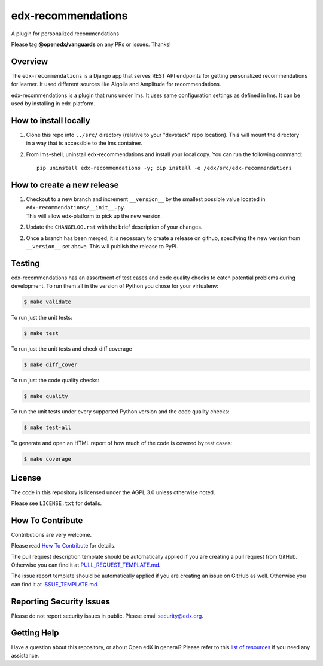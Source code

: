 edx-recommendations
=============================

|pypi-badge| |license-badge| |Status|

A plugin for personalized recommendations

Please tag **@openedx/vanguards** on any PRs or issues.  Thanks!

Overview
---------

The ``edx-recommendations`` is a Django app that serves REST API endpoints for
getting personalized recommendations for learner. It used different sources
like Algolia and Amplitude for recommendations.

edx-recommendations is a plugin that runs under lms. It uses same configuration settings as defined in lms.
It can be used by installing in edx-platform.

How to install locally
--------------------------

1. | Clone this repo into ``../src/`` directory (relative to your "devstack" repo location). This will mount the directory
   | in a way that is accessible to the lms container.

2. From lms-shell, uninstall edx-recommendations and install your local copy. You can run the following command::

    pip uninstall edx-recommendations -y; pip install -e /edx/src/edx-recommendations


How to create a new release
---------------------------

1. | Checkout to a new branch and increment ``__version__`` by the smallest possible value located in ``edx-recommendations/__init__.py``.
   | This will allow edx-platform to pick up the new version.

2. Update the ``CHANGELOG.rst`` with the brief description of your changes.

2. | Once a branch has been merged, it is necessary to create a release on github, specifying the new version from
   | ``__version__`` set above. This will publish the release to PyPI.


.. Unit Testing
.. ------------
.. mock_apps folder: Since edx-recommendations depends on platform during actual runtime, for unit tests, we need to mock various
.. endpoints and calls. To this end, they are mocked in the mock_apps folder.

.. followed by::

..     $ cd /edx/src/edx-recommendations
..     virtualenv edx-recommendations-env
..     source edx-recommendations-env/bin/activate
..     make requirements
..     make test

.. This will run the unit tests and code coverage numbers

Testing
-------

edx-recommendations has an assortment of test cases and code quality
checks to catch potential problems during development.  To run them all in the
version of Python you chose for your virtualenv:

.. code-block:: bash

    $ make validate

To run just the unit tests:

.. code-block:: bash

    $ make test

To run just the unit tests and check diff coverage

.. code-block:: bash

    $ make diff_cover

To run just the code quality checks:

.. code-block:: bash

    $ make quality

To run the unit tests under every supported Python version and the code
quality checks:

.. code-block:: bash

    $ make test-all

To generate and open an HTML report of how much of the code is covered by
test cases:

.. code-block:: bash

    $ make coverage

License
-------

The code in this repository is licensed under the AGPL 3.0 unless
otherwise noted.

Please see ``LICENSE.txt`` for details.

How To Contribute
-----------------

Contributions are very welcome.

Please read `How To Contribute <https://github.com/openedx/.github/blob/master/CONTRIBUTING.md>`_ for details.

The pull request description template should be automatically applied if you are creating a pull request from GitHub. Otherwise you
can find it at `PULL_REQUEST_TEMPLATE.md <https://github.com/openedx/edx-recommendations/blob/master/.github/PULL_REQUEST_TEMPLATE.md>`_.

The issue report template should be automatically applied if you are creating an issue on GitHub as well. Otherwise you
can find it at `ISSUE_TEMPLATE.md <https://github.com/openedx/edx-recommendations/blob/master/.github/ISSUE_TEMPLATE.md>`_.

Reporting Security Issues
-------------------------

Please do not report security issues in public. Please email security@edx.org.

Getting Help
------------

Have a question about this repository, or about Open edX in general?  Please
refer to this `list of resources`_ if you need any assistance.

.. _list of resources: https://open.edx.org/getting-help


.. |license-badge| image:: https://img.shields.io/github/license/edx/edx-recommendations.svg
    :target: https://github.com/openedx/edx-recommendations/blob/master/LICENSE.txt
    :alt: License

.. |pypi-badge| image:: https://img.shields.io/pypi/v/edx-recommendations.svg
    :target: https://pypi.python.org/pypi/edx-ace/
    :alt: PyPI

.. |Status| image:: https://img.shields.io/badge/Status-Maintained-brightgreen
